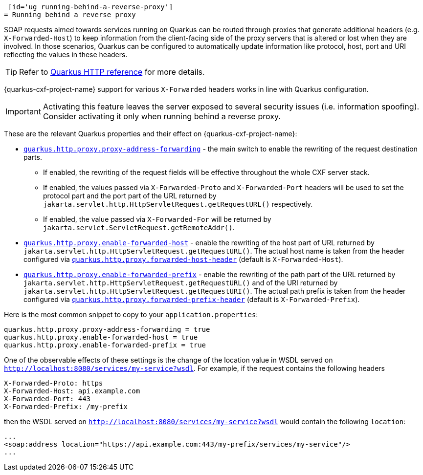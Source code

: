  [id='ug_running-behind-a-reverse-proxy']
= Running behind a reverse proxy

SOAP requests aimed towards services running on Quarkus can be routed through proxies that generate additional headers
(e.g. `X-Forwarded-Host`) to keep information from the client-facing side of the proxy servers that is altered or lost when they are involved.
In those scenarios, Quarkus can be configured to automatically update information like protocol, host, port and URI reflecting the values in these headers.

[TIP]
====
Refer to https://quarkus.io/guides/http-reference#reverse-proxy[Quarkus HTTP reference] for more details.
====

{quarkus-cxf-project-name} support for various `X-Forwarded` headers works in line with Quarkus configuration.

IMPORTANT: Activating this feature leaves the server exposed to several security issues (i.e. information spoofing). Consider activating it only when running behind a reverse proxy.

These are the relevant Quarkus properties and their effect on {quarkus-cxf-project-name}:

* `https://quarkus.io/guides/all-config#quarkus-vertx-http_quarkus.http.proxy.proxy-address-forwarding[quarkus.http.proxy.proxy-address-forwarding]` - the main switch to enable the rewriting of the request destination parts.
** If enabled, the rewriting of the request fields will be effective throughout the whole CXF server stack.
** If enabled, the values passed via `X-Forwarded-Proto` and `X-Forwarded-Port` headers
    will be used to set the protocol part and the port part of the URL returned by
    `jakarta.servlet.http.HttpServletRequest.getRequestURL()` respectively.
** If enabled, the value passed via  `X-Forwarded-For` will be returned by `jakarta.servlet.ServletRequest.getRemoteAddr()`.
* `https://quarkus.io/guides/all-config#quarkus-vertx-http_quarkus.http.proxy.enable-forwarded-host[quarkus.http.proxy.enable-forwarded-host]` -
  enable the rewriting of the host part of URL returned by `jakarta.servlet.http.HttpServletRequest.getRequestURL()`.
  The actual host name is taken from the header configured via
  `https://quarkus.io/guides/all-config#quarkus-vertx-http_quarkus.http.proxy.forwarded-host-header[quarkus.http.proxy.forwarded-host-header]`
  (default is `X-Forwarded-Host`).
* `https://quarkus.io/guides/all-config#quarkus-vertx-http_quarkus.http.proxy.enable-forwarded-prefix[quarkus.http.proxy.enable-forwarded-prefix]` -
  enable the rewriting of the path part of the URL returned by `jakarta.servlet.http.HttpServletRequest.getRequestURL()`
  and of the URI returned by `jakarta.servlet.http.HttpServletRequest.getRequestURI()`.
  The actual path prefix is taken from the header configured via
  `https://quarkus.io/guides/all-config#quarkus-vertx-http_quarkus.http.proxy.forwarded-prefix-header[quarkus.http.proxy.forwarded-prefix-header]`
  (default is `X-Forwarded-Prefix`).

Here is the most common snippet to copy to your `application.properties`:

[source,properties]
----
quarkus.http.proxy.proxy-address-forwarding = true
quarkus.http.proxy.enable-forwarded-host = true
quarkus.http.proxy.enable-forwarded-prefix = true
----

One of the observable effects of these settings is the change of the location value in WSDL served
on `http://localhost:8080/services/my-service?wsdl`.
For example, if the request contains the following headers

[source]
----
X-Forwarded-Proto: https
X-Forwarded-Host: api.example.com
X-Forwarded-Port: 443
X-Forwarded-Prefix: /my-prefix
----

then the WSDL served on `http://localhost:8080/services/my-service?wsdl` would contain the following `location`:

[source,xml]
----
...
<soap:address location="https://api.example.com:443/my-prefix/services/my-service"/>
...
----

